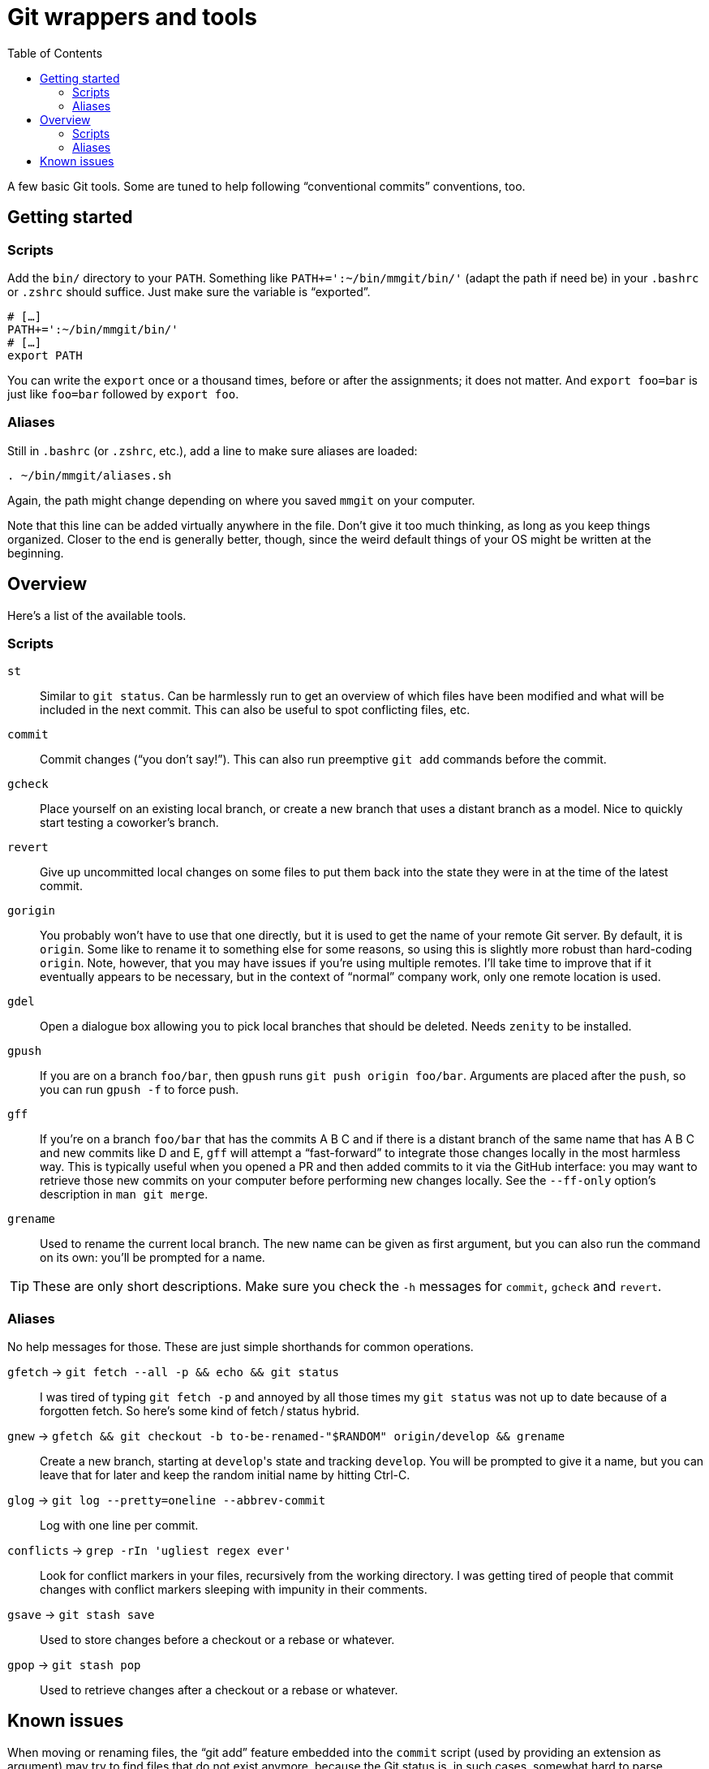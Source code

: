 = Git wrappers and tools
:toc:

A few basic Git tools. Some are tuned to help following “conventional commits” conventions, too.


== Getting started

=== Scripts

Add the `bin/` directory to your `PATH`. Something like `PATH+=':~/bin/mmgit/bin/'` (adapt the path if need be) in your `.bashrc` or `.zshrc` should suffice. Just make sure the variable is “exported”.

[source,bash]
```
# […]
PATH+=':~/bin/mmgit/bin/'
# […]
export PATH
```

You can write the `export` once or a thousand times, before or after the assignments; it does not matter. And `export foo=bar` is just like `foo=bar` followed by `export foo`.


=== Aliases

Still in `.bashrc` (or `.zshrc`, etc.), add a line to make sure aliases are loaded:

[source,bash]
```
. ~/bin/mmgit/aliases.sh
```

Again, the path might change depending on where you saved `mmgit` on your computer.

Note that this line can be added virtually anywhere in the file. Don't give it too much thinking, as long as you keep things organized. Closer to the end is generally better, though, since the weird default things of your OS might be written at the beginning.


== Overview

Here's a list of the available tools.


=== Scripts

`st`::
    Similar to `git status`. Can be harmlessly run to get an overview of which files have been modified and what will be included in the next commit. This can also be useful to spot conflicting files, etc.

`commit`::
    Commit changes (“you don't say!”). This can also run preemptive `git add` commands before the commit.

`gcheck`::
    Place yourself on an existing local branch, or create a new branch that uses a distant branch as a model. Nice to quickly start testing a coworker's branch.

`revert`::
    Give up uncommitted local changes on some files to put them back into the state they were in at the time of the latest commit.

`gorigin`::
    You probably won't have to use that one directly, but it is used to get the name of your remote Git server. By default, it is `origin`. Some like to rename it to something else for some reasons, so using this is slightly more robust than hard-coding `origin`. Note, however, that you may have issues if you're using multiple remotes. I'll take time to improve that if it eventually appears to be necessary, but in the context of “normal” company work, only one remote location is used.

`gdel`::
    Open a dialogue box allowing you to pick local branches that should be deleted. Needs `zenity` to be installed.

`gpush`::
    If you are on a branch `foo/bar`, then `gpush` runs `git push origin foo/bar`. Arguments are placed after the `push`, so you can run `gpush -f` to force push.

`gff`::
    If you're on a branch `foo/bar` that has the commits A B C and if there is a distant branch of the same name that has A B C and new commits like D and E, `gff` will attempt a “fast-forward” to integrate those changes locally in the most harmless way. This is typically useful when you opened a PR and then added commits to it via the GitHub interface: you may want to retrieve those new commits on your computer before performing new changes locally.
    See the `--ff-only` option's description in `man git merge`.

`grename`::
    Used to rename the current local branch. The new name can be given as first argument, but you can also run the command on its own: you'll be prompted for a name.

TIP: These are only short descriptions. Make sure you check the `-h` messages for `commit`, `gcheck` and `revert`.


=== Aliases

No help messages for those. These are just simple shorthands for common operations.

`gfetch` → `git fetch --all -p && echo && git status`::
    I was tired of typing `git fetch -p` and annoyed by all those times my `git status` was not up to date because of a forgotten fetch. So here's some kind of fetch / status hybrid.

`gnew` → `gfetch && git checkout -b to-be-renamed-"$RANDOM" origin/develop && grename`::
    Create a new branch, starting at ``develop``'s state and tracking `develop`. You will be prompted to give it a name, but you can leave that for later and keep the random initial name by hitting Ctrl-C.

`glog` → `git log --pretty=oneline --abbrev-commit`::
    Log with one line per commit.

`conflicts` → `grep -rIn 'ugliest regex ever'`::
    Look for conflict markers in your files, recursively from the working directory. I was getting tired of people that commit changes with conflict markers sleeping with impunity in their comments.

`gsave` → `git stash save`::
    Used to store changes before a checkout or a rebase or whatever.

`gpop` → `git stash pop`::
    Used to retrieve changes after a checkout or a rebase or whatever.


== Known issues

When moving or renaming files, the “git add” feature embedded into the `commit` script (used by providing an extension as argument) may try to find files that do not exist anymore, because the Git status is, in such cases, somewhat hard to parse properly.
In such cases, you will have to rely on a “normal”, manual `git add` command, and then use the `commit` script without providing any argument to it.

